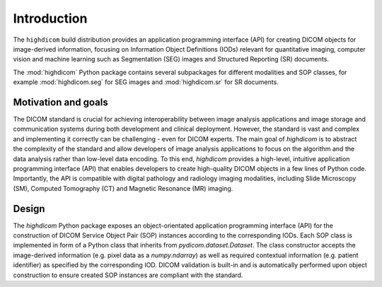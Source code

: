 .. _introduction:

Introduction
============

The ``highdicom`` build distribution provides an application programming interface (API) for creating DICOM objects for image-derived information, focusing on Information Object Definitions (IODs) relevant for quantitative imaging, computer vision and machine learning such as Segmentation (SEG) images and Structured Reporting (SR) documents.

The :mod:`highdicom` Python package contains several subpackages for different modalities and SOP classes, for example :mod:`highdicom.seg` for SEG images and :mod:`highdicom.sr` for SR documents.

Motivation and goals
--------------------

The DICOM standard is crucial for achieving interoperability between image analysis applications and image storage and communication systems during both development and clinical deployment.
However, the standard is vast and complex and implementing it correctly can be challenging - even for DICOM experts.
The main goal of *highdicom* is to abstract the complexity of the standard and allow developers of image analysis applications to focus on the algorithm and the data analysis rather than low-level data encoding.
To this end, *highdicom* provides a high-level, intuitive application programming interface (API) that enables developers to create high-quality DICOM objects in a few lines of Python code.
Importantly, the API is compatible with digital pathology and radiology imaging modalities, including Slide Microscopy (SM), Computed Tomography (CT) and Magnetic Resonance (MR) imaging.

Design
------

The `highdicom` Python package exposes an object-orientated application programming interface (API) for the construction of DICOM Service Object Pair (SOP) instances according to the corresponding IODs.
Each SOP class is implemented in form of a Python class that inherits from `pydicom.dataset.Dataset`.
The class constructor accepts the image-derived information (e.g. pixel data as a `numpy.ndarray`) as well as required contextual information (e.g. patient identifier) as specified by the corresponding IOD.
DICOM validation is built-in and is automatically performed upon object construction to ensure created SOP instances are compliant with the standard.

